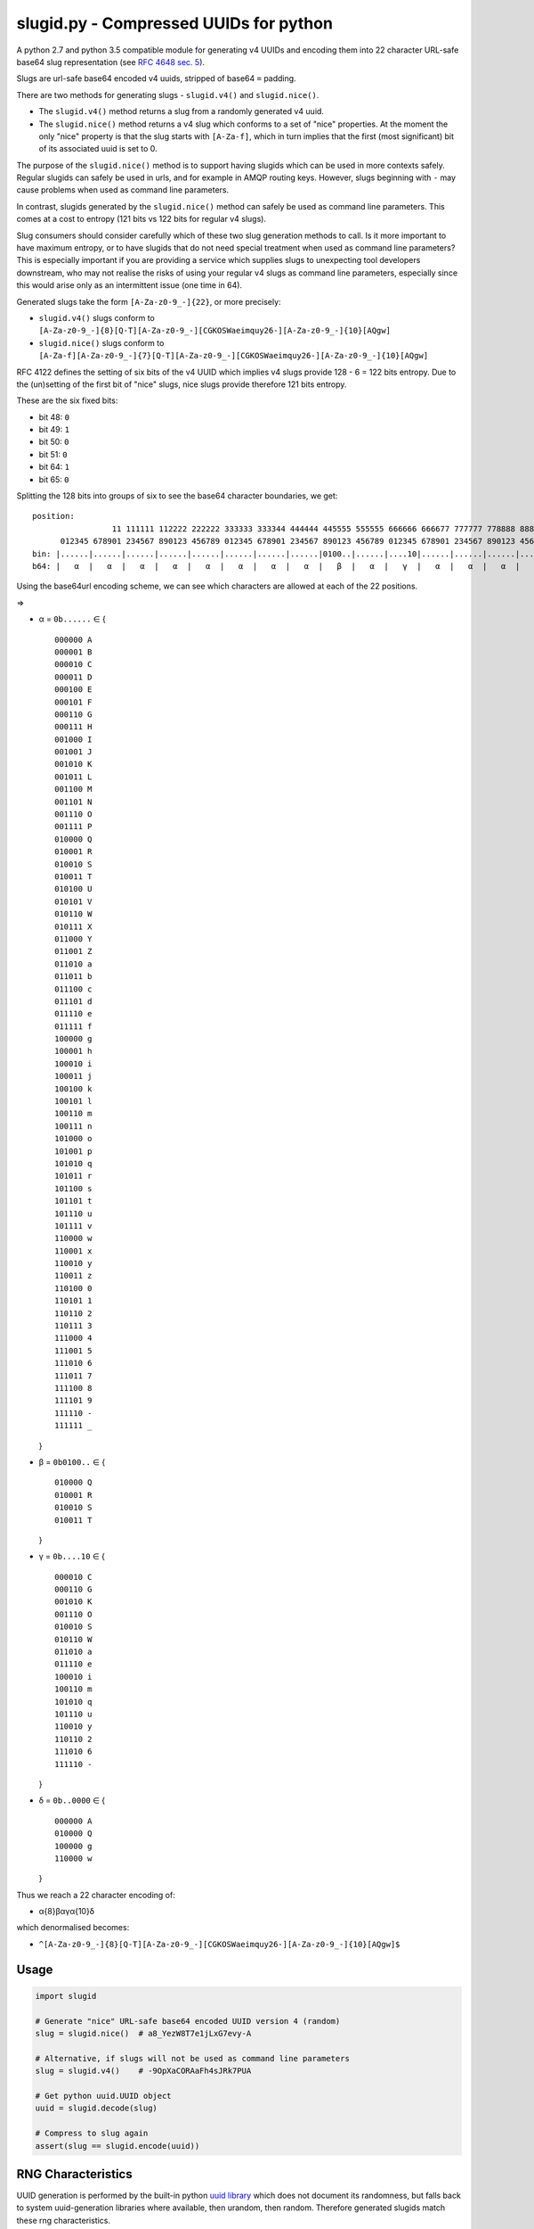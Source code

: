 slugid.py - Compressed UUIDs for python
=======================================

.. image:: https://tools.taskcluster.net/lib/assets/taskcluster-120.png

|Build Status| |Coverage Status| |License| |pypi Version| |Downloads|

A python 2.7 and python 3.5 compatible module for generating v4 UUIDs and
encoding them into 22 character URL-safe base64 slug representation (see `RFC
4648 sec. 5`_).

Slugs are url-safe base64 encoded v4 uuids, stripped of base64 ``=`` padding.

There are two methods for generating slugs - ``slugid.v4()`` and
``slugid.nice()``.

- The ``slugid.v4()`` method returns a slug from a randomly generated v4 uuid.
- The ``slugid.nice()`` method returns a v4 slug which conforms to a set of
  "nice" properties. At the moment the only "nice" property is that the slug
  starts with ``[A-Za-f]``, which in turn implies that the first (most
  significant) bit of its associated uuid is set to 0.

The purpose of the ``slugid.nice()`` method is to support having slugids which
can be used in more contexts safely. Regular slugids can safely be used in
urls, and for example in AMQP routing keys. However, slugs beginning with ``-``
may cause problems when used as command line parameters.

In contrast, slugids generated by the ``slugid.nice()`` method can safely be
used as command line parameters. This comes at a cost to entropy (121 bits vs
122 bits for regular v4 slugs).

Slug consumers should consider carefully which of these two slug generation
methods to call. Is it more important to have maximum entropy, or to have
slugids that do not need special treatment when used as command line
parameters? This is especially important if you are providing a service which
supplies slugs to unexpecting tool developers downstream, who may not realise
the risks of using your regular v4 slugs as command line parameters, especially
since this would arise only as an intermittent issue (one time in 64).

Generated slugs take the form ``[A-Za-z0-9_-]{22}``, or more precisely:

- ``slugid.v4()`` slugs conform to
  ``[A-Za-z0-9_-]{8}[Q-T][A-Za-z0-9_-][CGKOSWaeimquy26-][A-Za-z0-9_-]{10}[AQgw]``

- ``slugid.nice()`` slugs conform to
  ``[A-Za-f][A-Za-z0-9_-]{7}[Q-T][A-Za-z0-9_-][CGKOSWaeimquy26-][A-Za-z0-9_-]{10}[AQgw]``

RFC 4122 defines the setting of six bits of the v4 UUID which implies v4 slugs
provide 128 - 6 = 122 bits entropy. Due to the (un)setting of the first bit
of "nice" slugs, nice slugs provide therefore 121 bits entropy.

These are the six fixed bits:

-  bit 48: ``0``
-  bit 49: ``1``
-  bit 50: ``0``
-  bit 51: ``0``
-  bit 64: ``1``
-  bit 65: ``0``

Splitting the 128 bits into groups of six to see the base64 character boundaries, we
get:

::

    position:                                                                                                                 11 111111 111111 111111 111111 11
                     11 111111 112222 222222 333333 333344 444444 445555 555555 666666 666677 777777 778888 888888 999999 999900 000000 001111 111111 222222 22
          012345 678901 234567 890123 456789 012345 678901 234567 890123 456789 012345 678901 234567 890123 456789 012345 678901 234567 890123 456789 012345 67
    bin: |......|......|......|......|......|......|......|......|0100..|......|....10|......|......|......|......|......|......|......|......|......|......|..0000|
    b64: |   α  |   α  |   α  |   α  |   α  |   α  |   α  |   α  |   β  |   α  |   γ  |   α  |   α  |   α  |   α  |   α  |   α  |   α  |   α  |   α  |   α  |   δ  |

Using the base64url encoding scheme, we can see which characters are
allowed at each of the 22 positions.

⇒

-  α = ``0b......`` ∈ {

   ::

       000000 A
       000001 B
       000010 C
       000011 D
       000100 E
       000101 F
       000110 G
       000111 H
       001000 I
       001001 J
       001010 K
       001011 L
       001100 M
       001101 N
       001110 O
       001111 P
       010000 Q
       010001 R
       010010 S
       010011 T
       010100 U
       010101 V
       010110 W
       010111 X
       011000 Y
       011001 Z
       011010 a
       011011 b
       011100 c
       011101 d
       011110 e
       011111 f
       100000 g
       100001 h
       100010 i
       100011 j
       100100 k
       100101 l
       100110 m
       100111 n
       101000 o
       101001 p
       101010 q
       101011 r
       101100 s
       101101 t
       101110 u
       101111 v
       110000 w
       110001 x
       110010 y
       110011 z
       110100 0
       110101 1
       110110 2
       110111 3
       111000 4
       111001 5
       111010 6
       111011 7
       111100 8
       111101 9
       111110 -
       111111 _

   }
-  β = ``0b0100..`` ∈ {

   ::

       010000 Q
       010001 R
       010010 S
       010011 T

   }
-  γ = ``0b....10`` ∈ {

   ::

       000010 C
       000110 G
       001010 K
       001110 O
       010010 S
       010110 W
       011010 a
       011110 e
       100010 i
       100110 m
       101010 q
       101110 u
       110010 y
       110110 2
       111010 6
       111110 -

   }
-  δ = ``0b..0000`` ∈ {

   ::

       000000 A
       010000 Q
       100000 g
       110000 w

   }

Thus we reach a 22 character encoding of:

-  α{8}βαγα{10}δ

which denormalised becomes:

-  ``^[A-Za-z0-9_-]{8}[Q-T][A-Za-z0-9_-][CGKOSWaeimquy26-][A-Za-z0-9_-]{10}[AQgw]$``

Usage
-----

.. code-block:: python

    import slugid

    # Generate "nice" URL-safe base64 encoded UUID version 4 (random)
    slug = slugid.nice()  # a8_YezW8T7e1jLxG7evy-A

    # Alternative, if slugs will not be used as command line parameters
    slug = slugid.v4()    # -9OpXaCORAaFh4sJRk7PUA

    # Get python uuid.UUID object
    uuid = slugid.decode(slug)

    # Compress to slug again
    assert(slug == slugid.encode(uuid))


RNG Characteristics
-------------------
UUID generation is performed by the built-in python `uuid library`_ which does
not document its randomness, but falls back to system uuid-generation libraries
where available, then urandom, then random. Therefore generated slugids match
these rng characteristics.

License
-------
The ``slugid`` library is released on the MPL 2.0 license, see the ``LICENSE``
for complete license.

Testing
-------

.. code-block:: bash

    pip install -r requirements.txt
    tox

Publishing
----------
To republish this library to pypi.python.org, update the version number in
``slugid/__init__.py``, commit it, push to github, and then run:

.. code-block:: bash

    pip install -U twine setuptools wheel

    # delete stale versions
    rm -rf dist/ build/

    # build source package and wheel
    python setup.py sdist bdist_wheel

    # publish it
    twine upload -s dist/*


.. _RFC 4648 sec. 5: http://tools.ietf.org/html/rfc4648#section-5
.. _uuid library: https://docs.python.org/2/library/uuid.html

.. |Build Status| image:: https://travis-ci.org/taskcluster/slugid.py.svg?branch=master
   :target: http://travis-ci.org/taskcluster/slugid.py
.. |Coverage Status| image:: https://coveralls.io/repos/taskcluster/slugid.py/badge.svg?branch=master&service=github
   :target: https://coveralls.io/github/taskcluster/slugid.py?branch=master
.. |License| image:: https://img.shields.io/badge/license-MPL%202.0-orange.svg
   :target: https://github.com/taskcluster/slugid.py/blob/master/LICENSE
.. |pypi Version| image:: https://img.shields.io/pypi/v/slugid.svg
   :target: https://pypi.python.org/pypi/slugid
.. |Downloads| image:: https://img.shields.io/pypi/dm/slugid.svg
   :target: https://pypi.python.org/pypi/slugid
